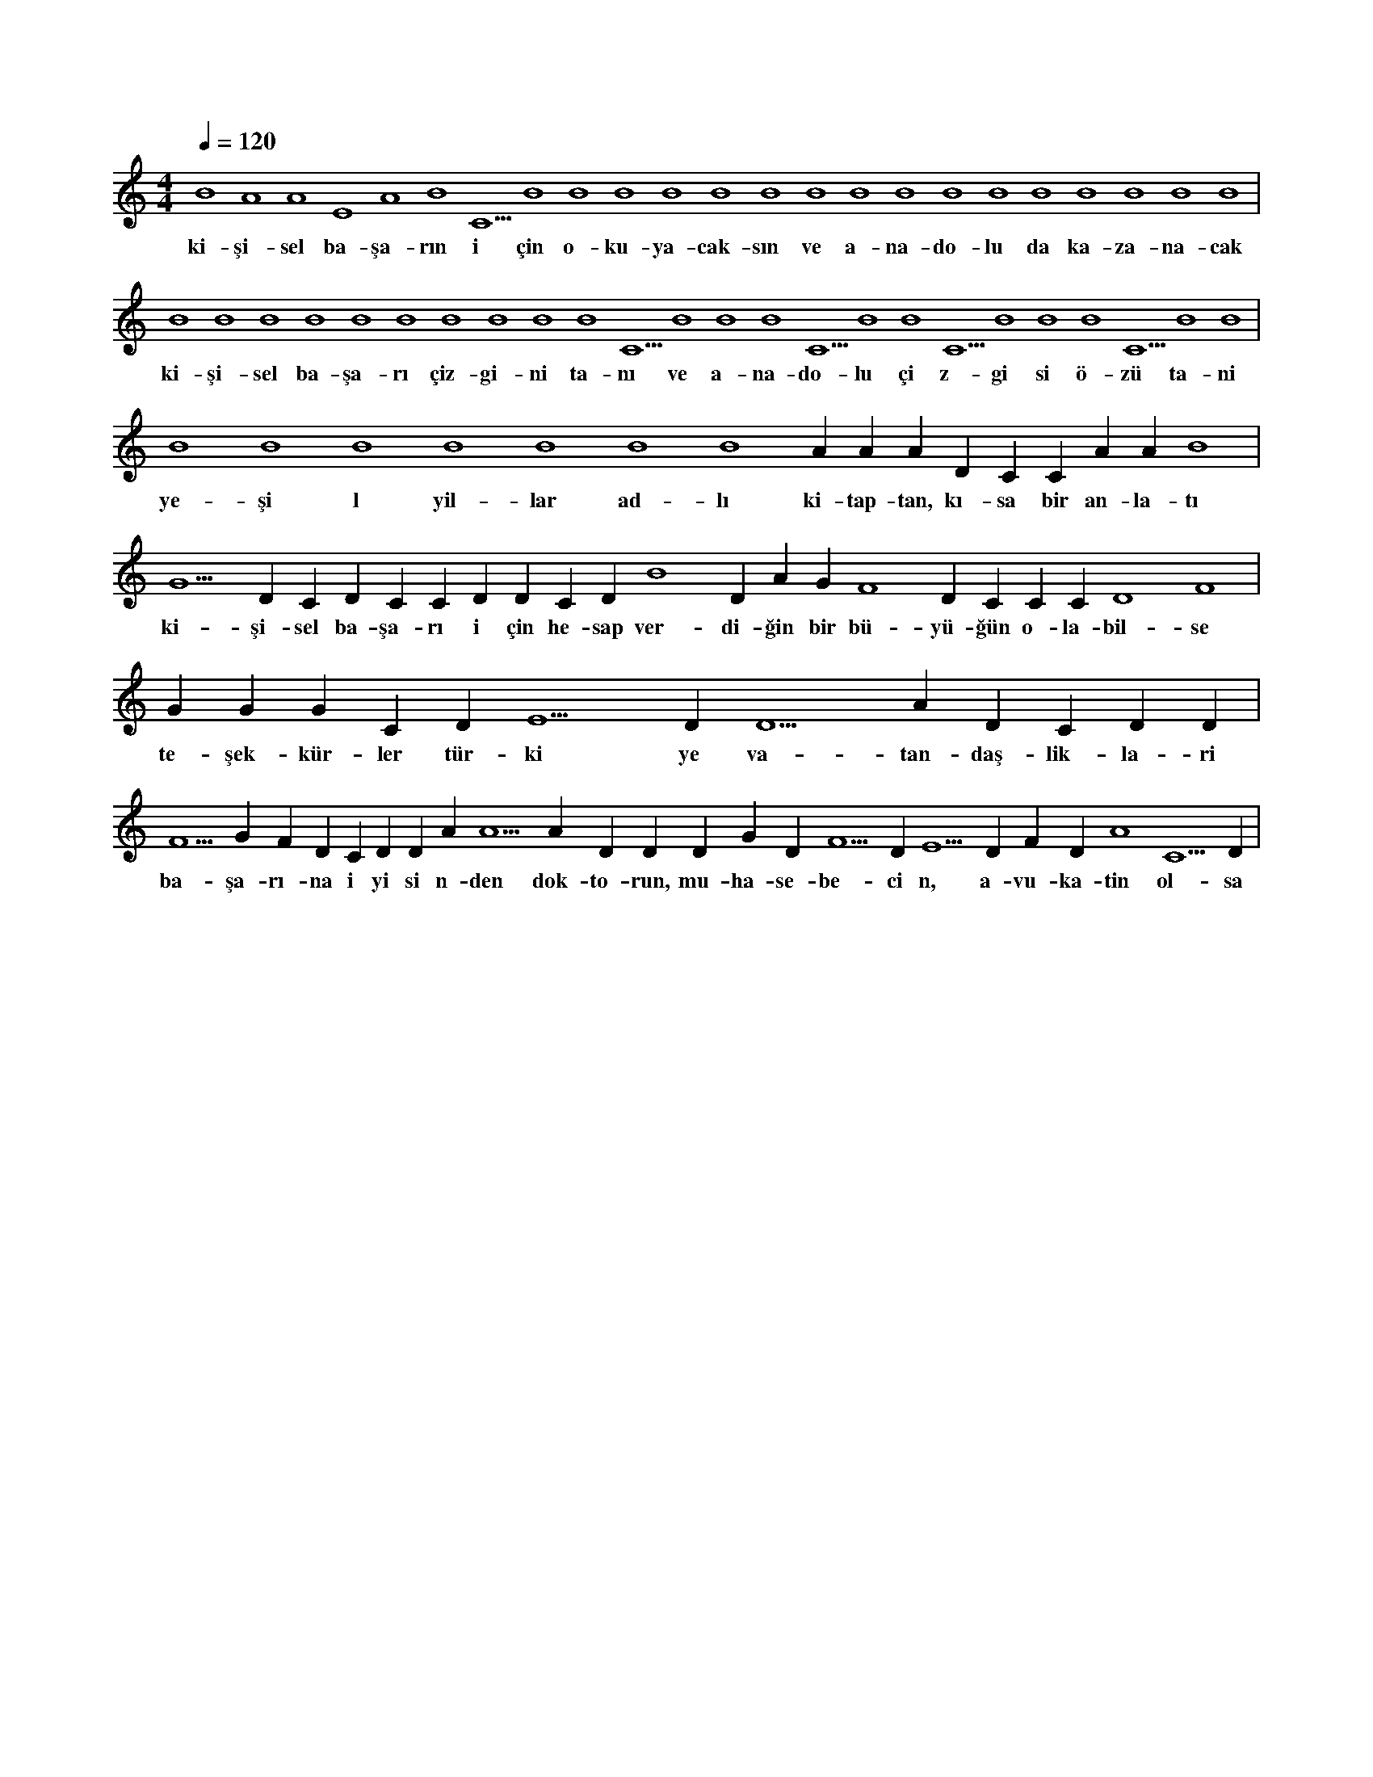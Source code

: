X:0
M:4/4
L:1/4
Q:120
K:C
V:1
B4 A4 A4 E4 A4 B4 C5 B4 B4 B4 B4 B4 B4 B4 B4 B4 B4 B4 B4 B4 B4 B4 B4 |
w:ki-şi-sel ba-şa-rın i çin o-ku-ya-cak-sın ve a-na-do-lu da ka-za-na-cak 
B4 B4 B4 B4 B4 B4 B4 B4 B4 B4 C5 B4 B4 B4 C5 B4 B4 C5 B4 B4 B4 C5 B4 B4 |
w:ki-şi-sel ba-şa-rı çiz-gi-ni ta-nı ve a-na-do-lu çi z-gi si ö-zü ta-ni 
B4 B4 B4 B4 B4 B4 B4 A#4 A#4 A#4 D#5 C#5 C#5 A#4 A#4 B4 |
w:ye-şi l yil-lar ad-lı ki-tap-tan, kı-sa bir an-la-tı 
G5 D#5 C#5 D#5 C#5 C#5 D#5 D#5 C#5 D#5 B4 D#4 A#4 G#4 F4 D#4 C#4 C#4 C#4 D4 F4 |
w:ki-şi-sel ba-şa-rı i çin he-sap ver-di-ğin bir bü-yü-ğün o-la-bil-se 
G#4 G#4 G#4 C#5 D#5 E5 D#5 D5 A#4 D#5 C#5 D#5 D#5 |
w:te-şek-kür-ler tür-ki ye va-tan-daş-lik-la-ri 
F5 G#5 F#5 D#5 C#5 D#5 D#5 A#5 A5 A#5 D#5 D#5 D#5 G#5 D#5 F5 D#5 E5 D#5 F#5 D#5 A4 C5 D#5 |
w:ba-şa-rı-na i yi si n-den dok-to-run, mu-ha-se-be-ci n, a-vu-ka-tin ol-sa 
